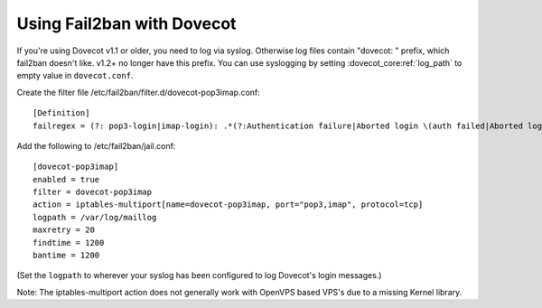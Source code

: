 .. _howto-fail2ban:

===========================
Using Fail2ban with Dovecot
===========================

If you're using Dovecot v1.1 or older, you need to log via syslog.
Otherwise log files contain "dovecot: " prefix, which fail2ban doesn't
like. v1.2+ no longer have this prefix. You can use syslogging by
setting :dovecot_core:ref:`log_path` to empty value in ``dovecot.conf``.

Create the filter file /etc/fail2ban/filter.d/dovecot-pop3imap.conf:

::

   [Definition]
   failregex = (?: pop3-login|imap-login): .*(?:Authentication failure|Aborted login \(auth failed|Aborted login \(tried to use disabled|Disconnected \(auth failed|Aborted login \(\d+ authentication attempts).*rip=`<HOST>`

Add the following to /etc/fail2ban/jail.conf:

::

   [dovecot-pop3imap]
   enabled = true
   filter = dovecot-pop3imap
   action = iptables-multiport[name=dovecot-pop3imap, port="pop3,imap", protocol=tcp]
   logpath = /var/log/maillog
   maxretry = 20
   findtime = 1200
   bantime = 1200

(Set the ``logpath`` to wherever your syslog has been configured to log Dovecot's login messages.)

Note: The iptables-multiport action does not generally work with OpenVPS based VPS's due to a missing Kernel library.
